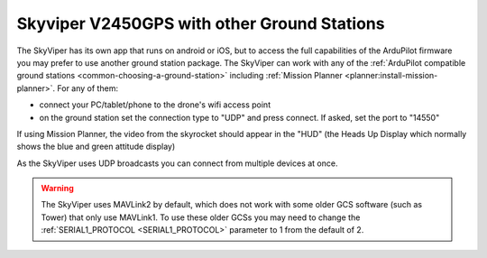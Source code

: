 .. _v2450gps-gcs:

============================================
Skyviper V2450GPS with other Ground Stations
============================================

The SkyViper has its own app that runs on android or iOS, but to access the full capabilities of the ArduPilot firmware you may prefer to use another ground station package. The SkyViper can work with any of the :ref:`ArduPilot compatible ground stations <common-choosing-a-ground-station>` including :ref:`Mission Planner <planner:install-mission-planner>`.  For any of them:

- connect your PC/tablet/phone to the drone's wifi access point
- on the ground station set the connection type to "UDP" and press connect.  If asked, set the port to "14550"

.. image:: ../images/skyrocket-with-mp.png
    :width: 70%

If using Mission Planner, the video from the skyrocket should appear in the "HUD" (the Heads Up Display which normally shows the blue and green attitude display)

As the SkyViper uses UDP broadcasts you can connect from multiple devices at once.

.. warning::

      The SkyViper uses MAVLink2 by default, which does not work with some older GCS software (such as Tower) that only use MAVLink1. To use these older GCSs you may need to change the :ref:`SERIAL1_PROTOCOL <SERIAL1_PROTOCOL>` parameter to 1 from the default of 2.
